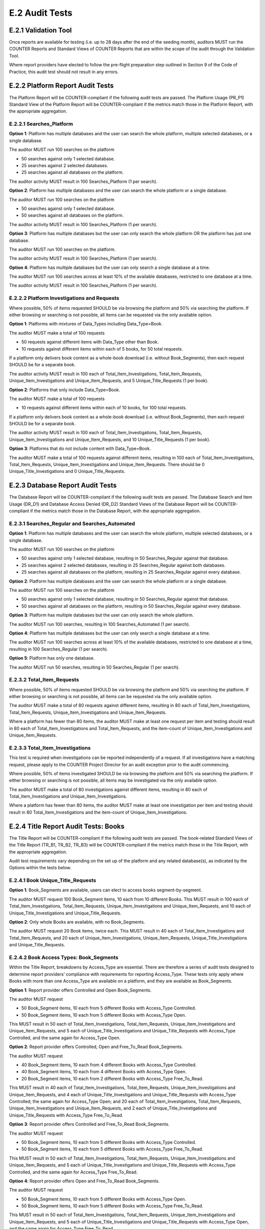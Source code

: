 .. The COUNTER Code of Practice Release 5 © 2017-2021 by COUNTER
   is licensed under CC BY-SA 4.0. To view a copy of this license,
   visit https://creativecommons.org/licenses/by-sa/4.0/

E.2 Audit Tests
---------------

E.2.1 Validation Tool
"""""""""""""""""""""

Once reports are available for testing (i.e. up to 28 days after the end of the seeding month), auditors MUST run the COUNTER Reports and Standard Views of COUNTER Reports that are within the scope of the audit through the Validation Tool.

Where report providers have elected to follow the pre-flight preparation step outlined in Section 9 of the Code of Practice, this audit test should not result in any errors.


E.2.2 Platform Report Audit Tests
"""""""""""""""""""""""""""""""""

The Platform Report will be COUNTER-compliant if the following audit tests are passed. The Platform Usage (PR_P1) Standard View of the Platform Report will be COUNTER-compliant if the metrics match those in the Platform Report, with the appropriate aggregation.


E.2.2.1 Searches_Platform
'''''''''''''''''''''''''

**Option 1**: Platform has multiple databases and the user can search the whole platform, multiple selected databases, or a single database.

The auditor MUST run 100 searches on the platform

* 50 searches against only 1 selected database.
* 25 searches against 2 selected databases.
* 25 searches against all databases on the platform.

The auditor activity MUST result in 100 Searches_Platform (1 per search).

**Option 2**: Platform has multiple databases and the user can search the whole platform or a single database.

The auditor MUST run 100 searches on the platform

* 50 searches against only 1 selected database.
* 50 searches against all databases on the platform.

The auditor activity MUST result in 100 Searches_Platform (1 per search).

**Option 3**: Platform has multiple databases but the user can only search the whole platform OR the platform has just one database.

The auditor MUST run 100 searches on the platform.

The auditor activity MUST result in 100 Searches_Platform (1 per search).

**Option 4**: Platform has multiple databases but the user can only search a single database at a time.

The auditor MUST run 100 searches across at least 10% of the available databases, restricted to one database at a time.

The auditor activity MUST result in 100 Searches_Platform (1 per search).


E.2.2.2 Platform Investigations and Requests
''''''''''''''''''''''''''''''''''''''''''''

Where possible, 50% of items requested SHOULD be via browsing the platform and 50% via searching the platform. If either browsing or searching is not possible, all items can be requested via the only available option.

**Option 1**: Platforms with mixtures of Data_Types including Data_Type=Book.

The auditor MUST make a total of 100 requests

* 50 requests against different items with Data_Type other than Book.
* 10 requests against different items within each of 5 books, for 50 total requests.

If a platform only delivers book content as a whole-book download (i.e. without Book_Segments), then each request SHOULD be for a separate book.

The auditor activity MUST result in 100 each of Total_Item_Investigations, Total_Item_Requests, Unique_Item_Investigations and Unique_Item_Requests, and 5 Unique_Title_Requests (1 per book).

**Option 2**: Platforms that only include Data_Type=Book.

The auditor MUST make a total of 100 requests

* 10 requests against different items within each of 10 books, for 100 total requests.

If a platform only delivers book content as a whole-book download (i.e. without Book_Segments), then each request SHOULD be for a separate book.

The auditor activity MUST result in 100 each of Total_Item_Investigations, Total_Item_Requests, Unique_Item_Investigations and Unique_Item_Requests, and 10 Unique_Title_Requests (1 per book).

**Option 3**: Platforms that do not include content with Data_Type=Book.

The auditor MUST make a total of 100 requests against different items, resulting in 100 each of Total_Item_Investigations, Total_Item_Requests, Unique_Item_Investigations and Unique_Item_Requests. There should be 0 Unique_Title_Investigations and 0 Unique_Title_Requests.


E.2.3 Database Report Audit Tests
"""""""""""""""""""""""""""""""""

The Database Report will be COUNTER-compliant if the following audit tests are passed. The Database Search and Item Usage (DR_D1) and Database Access Denied (DR_D2) Standard Views of the Database Report will be COUNTER-compliant if the metrics match those in the Database Report, with the appropriate aggregation.


E.2.3.1 Searches_Regular and Searches_Automated
'''''''''''''''''''''''''''''''''''''''''''''''

**Option 1**: Platform has multiple databases and the user can search the whole platform, multiple selected databases, or a single database.

The auditor MUST run 100 searches on the platform

* 50 searches against only 1 selected database, resulting in 50 Searches_Regular against that database.
* 25 searches against 2 selected databases, resulting in 25 Searches_Regular against both databases.
* 25 searches against all databases on the platform, resulting in 25 Searches_Regular against every database.

**Option 2**: Platform has multiple databases and the user can search the whole platform or a single database.

The auditor MUST run 100 searches on the platform

* 50 searches against only 1 selected database, resulting in 50 Searches_Regular against that database.
* 50 searches against all databases on the platform, resulting in 50 Searches_Regular against every database.

**Option 3**: Platform has multiple databases but the user can only search the whole platform.

The auditor MUST run 100 searches, resulting in 100 Searches_Automated (1 per search).

**Option 4**: Platform has multiple databases but the user can only search a single database at a time.

The auditor MUST run 100 searches across at least 10% of the available databases, restricted to one database at a time, resulting in 100 Searches_Regular (1 per search).

**Option 5**: Platform has only one database.

The auditor MUST run 50 searches, resulting in 50 Searches_Regular (1 per search).


E.2.3.2 Total_Item_Requests
'''''''''''''''''''''''''''

Where possible, 50% of items requested SHOULD be via browsing the platform and 50% via searching the platform. If either browsing or searching is not possible, all items can be requested via the only available option.

The auditor MUST make a total of 80 requests against different items, resulting in 80 each of Total_Item_Investigations, Total_Item_Requests, Unique_Item_Investigations and Unique_Item_Requests.

Where a platform has fewer than 80 items, the auditor MUST make at least one request per item and testing should result in 80 each of Total_Item_Investigations and Total_Item_Requests, and the item-count of Unique_Item_Investigations and Unique_Item_Requests.


E.2.3.3 Total_Item_Investigations
'''''''''''''''''''''''''''''''''

This test is required when investigations can be reported independently of a request. If all investigations have a matching request, please apply to the COUNTER Project Director for an audit exception prior to the audit commencing.

Where possible, 50% of items investigated SHOULD be via browsing the platform and 50% via searching the platform. If either browsing or searching is not possible, all items may be investigated via the only available option.

The auditor MUST make a total of 80 investigations against different items, resulting in 80 each of Total_Item_Investigations and Unique_Item_Investigations.

Where a platform has fewer than 80 items, the auditor MUST make at least one investigation per item and testing should result in 80 Total_Item_Investigations and the item-count of Unique_Item_Investigations.


E.2.4 Title Report Audit Tests: Books
"""""""""""""""""""""""""""""""""""""

The Title Report will be COUNTER-compliant if the following audit tests are passed. The book-related Standard Views of the Title Report (TR_B1, TR_B2, TR_B3) will be COUNTER-compliant if the metrics match those in the Title Report, with the appropriate aggregation.

Audit test requirements vary depending on the set up of the platform and any related database(s), as indicated by the Options within the tests below.


E.2.4.1 Book Unique_Title_Requests
''''''''''''''''''''''''''''''''''

**Option 1**: Book_Segments are available, users can elect to access books segment-by-segment.

The auditor MUST request 100 Book_Segment items, 10 each from 10 different Books. This MUST result in 100 each of Total_Item_Investigations, Total_Item_Requests, Unique_Item_Investigations and Unique_Item_Requests, and 10 each of Unique_Title_Investigations and Unique_Title_Requests.

**Option 2**: Only whole Books are available, with no Book_Segments.

The auditor MUST request 20 Book items, twice each. This MUST result in 40 each of Total_Item_Investigations and Total_Item_Requests, and 20 each of Unique_Item_Investigations, Unique_Item_Requests, Unique_Title_Investigations and Unique_Title_Requests.


E.2.4.2 Book Access Types: Book_Segments
''''''''''''''''''''''''''''''''''''''''

Within the Title Report, breakdowns by Access_Type are essential. There are therefore a series of audit tests designed to determine report providers’ compliance with requirements for reporting Access_Type. These tests only apply where Books with more than one Access_Type are available on a platform, and they are available as Book_Segments.

**Option 1**: Report provider offers Controlled and Open Book_Segments.

The auditor MUST request

* 50 Book_Segment items, 10 each from 5 different Books with Access_Type Controlled.
* 50 Book_Segment items, 10 each from 5 different Books with Access_Type Open.

This MUST result in 50 each of Total_Item_Investigations, Total_Item_Requests, Unique_Item_Investigations and Unique_Item_Requests, and 5 each of Unique_Title_Investigations and Unique_Title_Requests with Access_Type Controlled, and the same again for Access_Type Open.

**Option 2**: Report provider offers Controlled, Open and Free_To_Read Book_Segments.

The auditor MUST request

* 40 Book_Segment items, 10 each from 4 different Books with Access_Type Controlled.
* 40 Book_Segment items, 10 each from 4 different Books with Access_Type Open.
* 20 Book_Segment items, 10 each from 2 different Books with Access_Type Free_To_Read.

This MUST result in 40 each of Total_Item_Investigations, Total_Item_Requests, Unique_Item_Investigations and Unique_Item_Requests, and 4 each of Unique_Title_Investigations and Unique_Title_Requests with Access_Type Controlled; the same again for Access_Type Open; and 20 each of Total_Item_Investigations, Total_Item_Requests, Unique_Item_Investigations and Unique_Item_Requests, and 2 each of Unique_Title_Investigations and Unique_Title_Requests with Access_Type Free_To_Read.

**Option 3**: Report provider offers Controlled and Free_To_Read Book_Segments.

The auditor MUST request

* 50 Book_Segment items, 10 each from 5 different Books with Access_Type Controlled.
* 50 Book_Segment items, 10 each from 5 different Books with Access_Type Free_To_Read.

This MUST result in 50 each of Total_Item_Investigations, Total_Item_Requests, Unique_Item_Investigations and Unique_Item_Requests, and 5 each of Unique_Title_Investigations and Unique_Title_Requests with Access_Type Controlled, and the same again for Access_Type Free_To_Read.

**Option 4**: Report provider offers Open and Free_To_Read Book_Segments.

The auditor MUST request

* 50 Book_Segment items, 10 each from 5 different Books with Access_Type Open.
* 50 Book_Segment items, 10 each from 5 different Books with Access_Type Free_To_Read.

This MUST result in 50 each of Total_Item_Investigations, Total_Item_Requests, Unique_Item_Investigations and Unique_Item_Requests, and 5 each of Unique_Title_Investigations and Unique_Title_Requests with Access_Type Open, and the same again for Access_Type Free_To_Read.


E.2.4.3 Book Access Types: Whole Books
''''''''''''''''''''''''''''''''''''''

Within the Title Report, breakdowns by Access_Type are essential. There are therefore a series of audit tests designed to determine report providers’ compliance with requirements for reporting Access_Type. These tests only apply where Books with more than one Access_Type are available on a platform, and they are only available without Book_Segments.

**Option 1**: Report provider offers Controlled and Open Books, without Book_Segments.

The auditor MUST request

* 25 Books with Access_Type Controlled.
* 25 Books with Access_Type Open.

This MUST result in 25 each of Total_Item_Investigations, Total_Item_Requests, Unique_Item_Investigations, Unique_Item_Requests, Unique_Title_Investigations and Unique_Title_Requests with Access_Type Controlled, and the same again for Access_Type Open.

Where there are fewer than the required number of books that are Controlled or Open, the auditor MUST test every book with that Access_Type.

**Option 2**: Report provider offers Controlled, Open and Free_To_Read Books, without Book_Segments.

The auditor MUST request

* 20 Books with Access_Type Controlled.
* 20 Books with Access_Type Open.
* 10 Books with Access_Type Free_To_Read.

This MUST result in 20 each of Total_Item_Investigations, Total_Item_Requests, Unique_Item_Investigations, Unique_Item_Requests, Unique_Title_Investigations and Unique_Title_Requests with Access_Type Controlled; the same again for Access_Type Open; and 10 each of Total_Item_Investigations, Total_Item_Requests, Unique_Item_Investigations, Unique_Item_Requests, Unique_Title_Investigations and Unique_Title_Requests with Access_Type Free_To_Read.

Where there are fewer than the required number of books that are Controlled, Open or Free_To_Read, the auditor MUST test every book with that Access_Type.

**Option 3**: Report provider offers Controlled and Free_To_Read Books, without Book_Segments.

The auditor MUST request

* 25 Books with Access_Type Controlled.
* 25 Books with Access_Type Free_To_Read.

This MUST result in 25 each of Total_Item_Investigations, Total_Item_Requests, Unique_Item_Investigations, Unique_Item_Requests, Unique_Title_Investigations and Unique_Title_Requests with Access_Type Controlled, and the same again for Access_Type Free_To_Read.

Where there are fewer than the required number of books that are Controlled or Free_To_Read, the auditor MUST test every book with that Access_Type.

**Option 4**: Report provider offers Open and Free_To_Read Books, without Book_Segments.

The auditor MUST request

* 25 Books with Access_Type Open.
* 25 Books with Access_Type Free_To_Read.

This MUST result in 25 each of Total_Item_Investigations, Total_Item_Requests, Unique_Item_Investigations, Unique_Item_Requests, Unique_Title_Investigations and Unique_Title_Requests with Access_Type Open, and the same again for Access_Type Free_To_Read.

Where there are fewer than the required number of books that are Open or Free_To_Read, the auditor MUST test every book with that Access_Type.


E.2.5 Title Report Audit Tests: Journals
""""""""""""""""""""""""""""""""""""""""

The Title Report will be COUNTER-compliant if the following audit tests are passed. The journal-related Standard Views of the Title Report (TR_J1, TR_J2, TR_J3, TR_J4) will be COUNTER-compliant if the metrics match those in the Title Report, with the appropriate aggregation.

Audit test requirements vary depending on the set up of the platform and any related database(s), as indicated by the Options within the tests below.

For ease of reading the term ‘journal articles’ has been used to indicate content items within Data_Type=Journal.


E.2.5.1 Journal Access Types
''''''''''''''''''''''''''''

Within the Title Report, breakdowns by Access_Type are essential. There are therefore a series of audit tests designed to determine report providers’ compliance with requirements for reporting Access_Type. These tests only apply where Journals with more than one Access_Type are available on a platform.

**Option 1**: Report provider offers Controlled and Open journal items.

The auditor MUST request

* 50 journal articles with Access_Type Controlled.
* 50 journal articles with Access_Type Open.

This MUST result in 50 each of Total_Item_Investigations, Total_Item_Requests, Unique_Item_Investigations and Unique_Item_Requests with Access_Type Controlled, and the same again for Access_Type Open.

**Option 2**: Report provider offers Controlled, Open and Free_To_Read journal items.

The auditor MUST request

* 40 journal articles with Access_Type Controlled.
* 40 journal articles with Access_Type Open.
* 20 journal articles with Access_Type Free_To_Read.

This MUST result in 40 each of Total_Item_Investigations, Total_Item_Requests, Unique_Item_Investigations and Unique_Item_Requests with Access_Type Controlled; the same again for Access_Type Open; and 20 each of Total_Item_Investigations, Total_Item_Requests, Unique_Item_Investigations and Unique_Item_Requests with Access_Type Free_To_Read.

*Option 3**: Report provider offers Controlled and Free_To_Read journal items.

The auditor MUST request

* 50 journal articles with Access_Type Controlled.
* 50 journal articles with Access_Type Free_To_Read.

This MUST result in 50 each of Total_Item_Investigations, Total_Item_Requests, Unique_Item_Investigations and Unique_Item_Requests with Access_Type Controlled, and the same again for Access_Type Free_To_Read.

**Option 4**: Report provider offers Open and Free_To_Read journal items.

The auditor MUST request

* 50 journal articles with Access_Type Open.
* 50 journal articles with Access_Type Free_To_Read.

This MUST result in 50 each of Total_Item_Investigations, Total_Item_Requests, Unique_Item_Investigations and Unique_Item_Requests with Access_Type Open, and the same again for Access_Type Free_To_Read.


E.2.5.2 Journal Year of Publication
'''''''''''''''''''''''''''''''''''

For journal content, year of publication (YOP) is useful in evaluating usage of archive content.

The auditor MUST confirm the Year of Publication (YOP) of articles covered in other Title Report audit tests with appropriate and proportionate spot checks covering a minimum of 10% of all Title Report Audit Tests: Journals.

If the YOP appearing in the reports is different from that of the journal article for more than 10% of the checked items, the auditor must expand their spot checks to cover at least 25% of tested journal articles. If 10% or more of the journal articles have a different YOP from that in the reports, the report provider has failed the Journal YOP audit test.


E.2.6 Item Report Audit Tests
"""""""""""""""""""""""""""""

The Item Report will be COUNTER-compliant if the following audit tests are passed. The Standard Views of the Item Report (IR_A1 and IR_M1) will be COUNTER-compliant if the metrics match those in the Item Report.

In order for the Item Report to be accurately audited, the report provider MUST supply the auditor with a list of Data_Types represented on the platform.


E.2.6.1 Total_Item_Requests and Unique_Item_Requests
''''''''''''''''''''''''''''''''''''''''''''''''''''

The auditor MUST make a total of 100 requests on 50 unique items representing the scope of the platform. That is, where a platform is made up of a mixture of content with Data_Types Article, Multimedia and Patent, the auditor should represent each of those Data_Types proportionately in the audit test.

This MUST result in 100 Total_Item_Requests and 50 Unique_Item_Requests. The auditor MUST record the Data_Types for each item (e.g. Multimedia) and the resulting Item Report MUST reflect those records.


E.2.7 Audit Tests for Double-Click Filtering
""""""""""""""""""""""""""""""""""""""""""""

This audit test applies to investigations and requests metrics across all COUNTER Reports and should represent the scope of the platform. That is, where a platform is made up of a mixture of content with Data_Types Article, Multimedia and Patent, the auditor should represent each of those Data_Types proportionately in the audit test.

The test consists of making requests to an item twice in succession (double-clicks). If the two clicks occur within a 30-second time-span, only the second request MUST be recorded, resulting in 1 Total_Item_Investigation and 1 Total_Item_Request. If the two clicks occur with more than 30 seconds between them, then 2 Total_Item_Investigations and Total_Item_Requests must be counted. In both cases only 1 Unique_Item_Investigation and 1 Unique_Item_Request will be reported.

The auditor MUST carry out a total of 30 tests:

* 15 “Inside” tests, whereby 2 identical requests are made and the second request is within 30 seconds of the first.
* 15 “Outside” tests, whereby 2 identical requests are made and the second request is more than 30 seconds after the first.

The “Inside” tests MUST result in 15 each of Total_Item_Investigations, Total_Item_Requests, Unique_Item_Investigations and Unique_Item_Requests, and the “Outside” tests MUST result in 30 Total_Item_Investigations, 30 Total_Item_Requests, 15 Unique_Item_Investigations and 15 Unique_Item_Requests, for a total of 45 Total_Item_Investigations, 45 Total_Item_Requests, 30 Unique_Item_Investigations and 30 Unique_Item_Requests.


E.2.8 Audit Tests for Denials
"""""""""""""""""""""""""""""

Report providers operating platforms where turnaways or denials are in operation MUST be subject to audit tests for denials. For report providers operating multiple platforms, the audit scope as defined in :numref:`audit` MUST include platforms where turnaways or denials are in operation. Where either Limit_Exceeded or No_License denials do not apply to a report provider, auditors MUST note this in the audit report. This does not require an exemption from the COUNTER Project Director.

These audit tests apply to denial metrics across all COUNTER Reports and should represent the scope of the platform under audit. That is, where a platform is made up of a mixture of content with Data_Types Article, Multimedia and Patent, the auditor SHOULD represent each of those Data_Types proportionately in the audit test.


E.2.8.1 Limit_Exceeded
''''''''''''''''''''''

Note that the account used for this testing MUST have concurrent / simultaneous-user limit (concurrency limits) set at a single user. A second user attempting to access the database would be denied.

**Option 1**: The report provider denies the user access when the concurrency limit is exceeded upon login.

The auditor MUST force 50 Limit_Exceeded access denials by logging into the site causing the user limit to reach the maximum allowance. The auditor will then attempt to log into the site using a different computer, or a different browser, which should be refused access. Each time access is refused, the auditor will record this as 1 Limit_Exceeded.

The test MUST result in 50 Limit_Exceeded.

**Option 2**: The report provider denies the user access when the concurrency limit is exceeded upon searching or accessing a database.

The auditor MUST force 50 Limit_Exceeded turnaways by logging into the site, then either selecting and searching a database or browsing to a database causing the user limit to reach the maximum allowance. The auditor will then log into the same site using a different computer, or a different browser, and repeat the action, which should be refused access. Each time access is refused, the auditor will record this as 1 Limit_Exceeded.

The test MUST result in 50 Limit_Exceeded.

**Option 3**: The report provider denies the user access when the concurrency limit is exceeded upon accessing an item within a database.

The auditor MUST force 50 Limit_Exceeded turnaways by logging into the site and requesting an item, causing the user limit to reach the maximum allowance.The auditor will then log into the site again using a different computer, or a different browser, and repeat the action, which should be refused access. Each time access is refused, the auditor will record this as 1 Limit_Exceeded.

The test MUST result in 50 Limit_Exceeded.


E.2.8.2 No_Licence
''''''''''''''''''

The content for which the auditor has no license MUST be declared by the report provider prior to audit testing.

The auditor MUST force 50 No_License turnaways by logging into the site and requesting an item. Each time access is refused, the auditor will record this as 1 No_License.

The test MUST result in 50 No_License.
